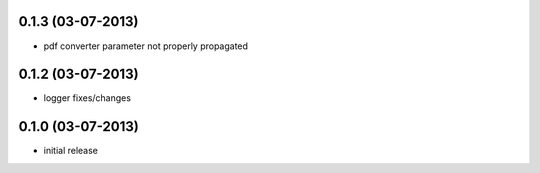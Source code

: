 0.1.3 (03-07-2013)
==================
- pdf converter parameter not properly propagated

0.1.2 (03-07-2013)
==================
- logger fixes/changes

0.1.0 (03-07-2013)
==================

- initial release
